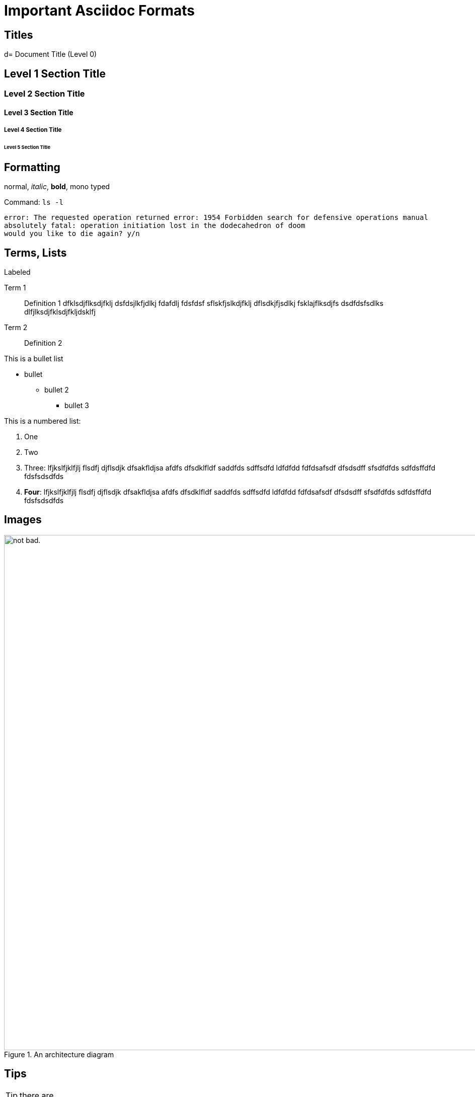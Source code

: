 = Important Asciidoc Formats

== Titles

d= Document Title (Level 0)

== Level 1 Section Title

=== Level 2 Section Title

==== Level 3 Section Title

===== Level 4 Section Title

====== Level 5 Section Title


== Formatting

normal, _italic_, *bold*, +mono typed+

Command: `ls -l`


....
error: The requested operation returned error: 1954 Forbidden search for defensive operations manual
absolutely fatal: operation initiation lost in the dodecahedron of doom
would you like to die again? y/n
....

== Terms, Lists


.Labeled
Term 1::
    Definition 1 dfklsdjflksdjfklj dsfdsjlkfjdlkj fdafdlj fdsfdsf sflskfjslkdjfklj dflsdkjfjsdlkj fsklajflksdjfs dsdfdsfsdlks dlfjlksdjfklsdjfkljdsklfj
Term 2::
    Definition 2


This is a bullet list

* bullet
** bullet 2
*** bullet 3

This is a numbered list:

. One
. Two
. Three: lfjkslfjklfjlj flsdfj djflsdjk dfsakfldjsa  afdfs dfsdklfldf saddfds sdffsdfd ldfdfdd fdfdsafsdf dfsdsdff sfsdfdfds sdfdsffdfd fdsfsdsdfds
. *Four*: lfjkslfjklfjlj flsdfj djflsdjk dfsakfldjsa  afdfs dfsdklfldf saddfds sdffsdfd ldfdfdd fdfdsafsdf dfsdsdff sfsdfdfds sdfdsffdfd fdsfsdsdfds

== Images

.An architecture diagram
image::images/test.png[alt="not bad.",width=1024,height=1024]

== Tips

TIP: there are

IMPORTANT: this is important

WARNING: be careful

CAUTION: do not use

== Code Block

[source,java]
----
public class Test {
  public void main() {
    system.out.println("test");
  }
}
----

== Tables

.Table Title
|===
|Name of Column 1 |Name of Column 2 |Name of Column 3

|Cell in column 1, row 1
|Cell in column 2, row 1
|Cell in column 3, row 1

|Cell in column 1, row 2
|Cell in column 2, row 2
|Cell in column 3, row 2
|===

== Copyright

(C)
(R)

== Links

http://google.com

link:doc-2.adoc[Relative link to other document]

---



== Footnote

This is some text about an object{wj}footnote:[This is the first footnote] is found.

Big Name footnote:[This is another footnote] is found.
